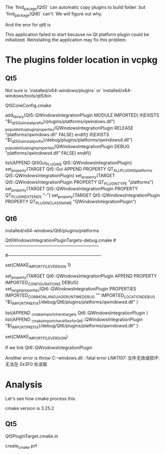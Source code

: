 The `find_pacage(Qt5)` can automatic copy plugins to build folder. but `find_package(Qt6)` can't. We will figure out why.

And the eror for qt6 is

This application failed to start because no Qt platform plugin could be initialized. Reinstalling the application may fix this problem.

* The plugins folder location in vcpkg

** Qt5
Not sure is `installed/x64-windows/plugins` or `installed/x64-windows/tools/qt5/bin

Qt5CoreConfig.cmake

add_library(Qt5::QWindowsIntegrationPlugin MODULE IMPORTED)
if(EXISTS "${_qt5Gui_install_prefix}/plugins/platforms/qwindows.dll")
    _populate_Gui_plugin_properties(QWindowsIntegrationPlugin RELEASE "platforms/qwindows.dll" FALSE)
endif()
if(EXISTS "${_qt5Gui_install_prefix}/debug/plugins/platforms/qwindowsd.dll")
    _populate_Gui_plugin_properties(QWindowsIntegrationPlugin DEBUG "platforms/qwindowsd.dll" FALSE)
endif()

list(APPEND Qt5Gui_PLUGINS Qt5::QWindowsIntegrationPlugin)
set_property(TARGET Qt5::Gui APPEND PROPERTY QT_ALL_PLUGINS_platforms Qt5::QWindowsIntegrationPlugin)
set_property(TARGET Qt5::QWindowsIntegrationPlugin PROPERTY QT_PLUGIN_TYPE "platforms")
set_property(TARGET Qt5::QWindowsIntegrationPlugin PROPERTY QT_PLUGIN_EXTENDS "-")
set_property(TARGET Qt5::QWindowsIntegrationPlugin PROPERTY QT_PLUGIN_CLASS_NAME "QWindowsIntegrationPlugin")


** Qt6
installed/x64-windows/Qt6/plugins/platforms

Qt6WindowsIntegrationPluginTargets-debug.cmake
#----------------------------------------------------------------
# Generated CMake target import file for configuration "Debug".
#----------------------------------------------------------------

# Commands may need to know the format version.
set(CMAKE_IMPORT_FILE_VERSION 1)

# Import target "Qt6::QWindowsIntegrationPlugin" for configuration "Debug"
set_property(TARGET Qt6::QWindowsIntegrationPlugin APPEND PROPERTY IMPORTED_CONFIGURATIONS DEBUG)
set_target_properties(Qt6::QWindowsIntegrationPlugin PROPERTIES
  IMPORTED_COMMON_LANGUAGE_RUNTIME_DEBUG ""
  IMPORTED_LOCATION_DEBUG "${_IMPORT_PREFIX}/debug/Qt6/plugins/platforms/qwindowsd.dll"
  )

list(APPEND _cmake_import_check_targets Qt6::QWindowsIntegrationPlugin )
list(APPEND _cmake_import_check_files_for_Qt6::QWindowsIntegrationPlugin "${_IMPORT_PREFIX}/debug/Qt6/plugins/platforms/qwindowsd.dll" )

# Commands beyond this point should not need to know the version.
set(CMAKE_IMPORT_FILE_VERSION)

If we link Qt6::QWindowsIntegrationPlugin

Another error is throw
C:\vcpkg\installed\x64-windows\debug\Qt6\plugins\platforms\qwindowsd.dll : fatal error LNK1107: 文件无效或损坏: 无法在 0x3F0 处读取



* Analysis
Let's see how cmake process this 

cmake version is 3.25.2


** Qt5
Qt5PluginTarget.cmake.in

create_cmake.prf
